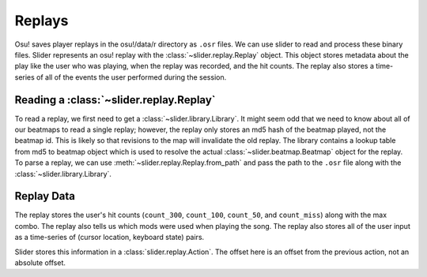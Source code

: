 Replays
=======

Osu! saves player replays in the osu!/data/r directory as ``.osr`` files. We can use
slider to read and process these binary files. Slider represents an osu! replay
with the :class:`~slider.replay.Replay` object. This object stores metadata
about the play like the user who was playing, when the replay was recorded, and
the hit counts. The replay also stores a time-series of all of the events the
user performed during the session.

Reading a :class:`~slider.replay.Replay`
----------------------------------------

To read a replay, we first need to get a :class:`~slider.library.Library`. It
might seem odd that we need to know about all of our beatmaps to read a single
replay; however, the replay only stores an md5 hash of the beatmap played, not
the beatmap id. This is likely so that revisions to the map will invalidate the
old replay. The library contains a lookup table from md5 to beatmap object which
is used to resolve the actual :class:`~slider.beatmap.Beatmap` object for the
replay. To parse a replay, we can use :meth:`~slider.replay.Replay.from_path`
and pass the path to the ``.osr`` file along with the
:class:`~slider.library.Library`.

Replay Data
-----------

The replay stores the user's hit counts (``count_300``, ``count_100``,
``count_50``, and ``count_miss``) along with the max combo. The replay also
tells us which mods were used when playing the song. The replay also stores all
of the user input as a time-series of (cursor location, keyboard state)
pairs.

Slider stores this information in a :class:`slider.replay.Action`. The offset
here is an offset from the previous action, not an absolute offset.
